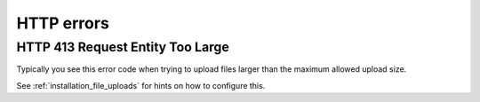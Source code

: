 .. _installation_issues_http:

HTTP errors
===========

.. _installation_issues_http_413:

HTTP 413 Request Entity Too Large
---------------------------------

Typically you see this error code when trying to upload files larger than the maximum
allowed upload size.

See :ref:`installation_file_uploads` for hints on how to configure this.
